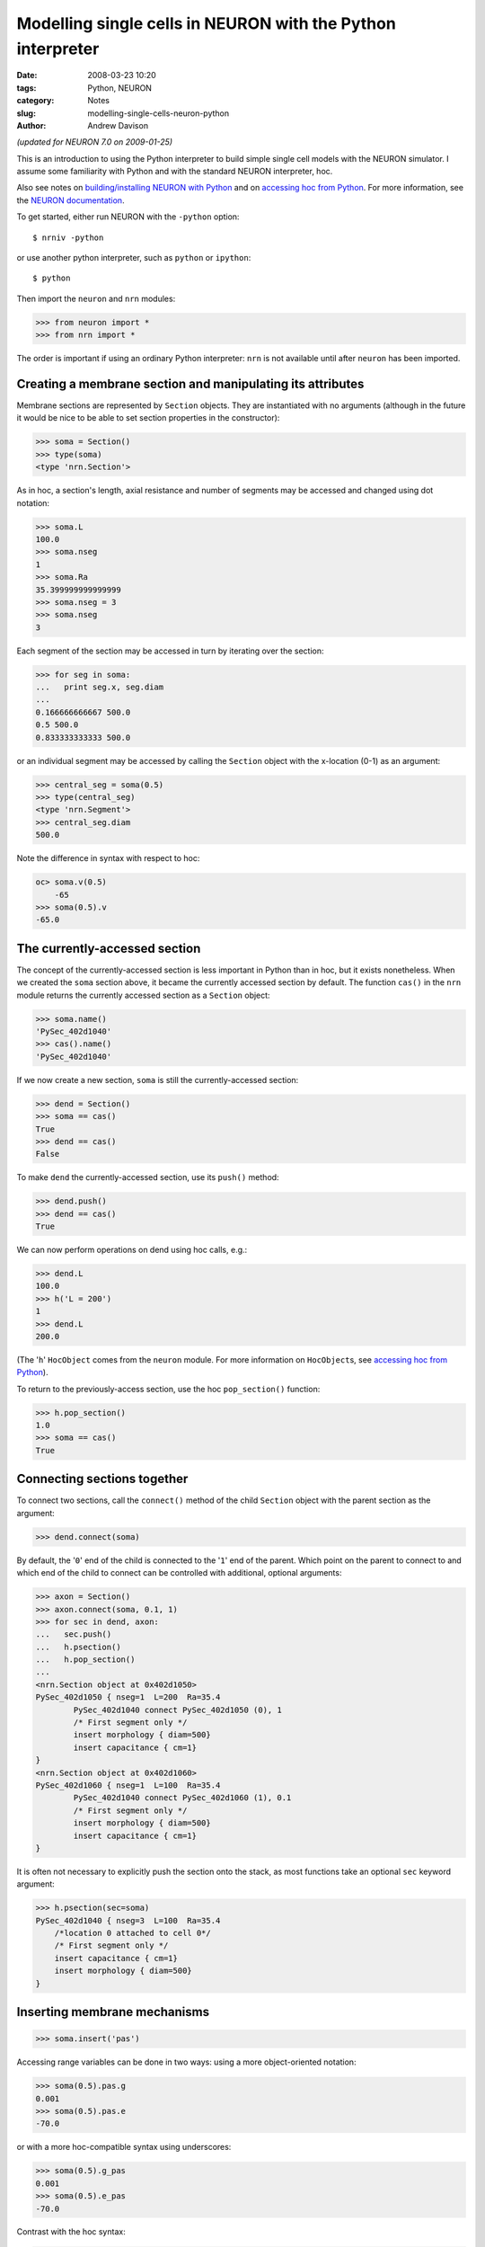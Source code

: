 Modelling single cells in NEURON with the Python interpreter
============================================================

:date: 2008-03-23 10:20
:tags: Python, NEURON
:category: Notes
:slug: modelling-single-cells-neuron-python
:author: Andrew Davison

*(updated for NEURON 7.0 on 2009-01-25)*

This is an introduction to using the Python interpreter to build simple single
cell models with the NEURON simulator. I assume some familiarity with Python and
with the standard NEURON interpreter, hoc.

Also see notes on `building/installing NEURON with Python`_ and on `accessing hoc from Python`_. 
For more information, see the `NEURON documentation`_.

To get started, either run NEURON with the ``-python`` option::

    $ nrniv -python
    
or use another python interpreter, such as ``python`` or ``ipython``::

    $ python
    
Then import the ``neuron`` and ``nrn`` modules:

.. code-block:: python

    >>> from neuron import *
    >>> from nrn import *

The order is important if using an ordinary Python interpreter: ``nrn`` is not
available until after ``neuron`` has been imported.



Creating a membrane section and manipulating its attributes
-----------------------------------------------------------

Membrane sections are represented by ``Section`` objects. They are
instantiated with no arguments (although in the future it would be nice to be
able to set section properties in the constructor):

.. code-block:: python

    >>> soma = Section()
    >>> type(soma)
    <type 'nrn.Section'>

As in hoc, a section's length, axial resistance and number of segments may be
accessed and changed using dot notation:

.. code-block:: python

    >>> soma.L
    100.0
    >>> soma.nseg
    1
    >>> soma.Ra
    35.399999999999999
    >>> soma.nseg = 3
    >>> soma.nseg
    3
    
Each segment of the section may be accessed in turn by iterating over the
section:

.. code-block:: python

    >>> for seg in soma:
    ...   print seg.x, seg.diam
    ...
    0.166666666667 500.0
    0.5 500.0
    0.833333333333 500.0
    
or an individual segment may be accessed by calling the ``Section`` object with
the x-location (0-1) as an argument:

.. code-block:: python

    >>> central_seg = soma(0.5)
    >>> type(central_seg)
    <type 'nrn.Segment'>
    >>> central_seg.diam
    500.0
    
Note the difference in syntax with respect to hoc:

.. code-block:: python

    oc> soma.v(0.5)
        -65
    >>> soma(0.5).v
    -65.0
    
    
The currently-accessed section
------------------------------

The concept of the currently-accessed section is less important in Python than
in hoc, but it exists nonetheless. When we created the ``soma`` section above,
it became the currently accessed section by default. The function ``cas()`` in
the ``nrn`` module returns the currently accessed section as a ``Section``
object:

.. code-block:: python

    >>> soma.name()
    'PySec_402d1040'
    >>> cas().name()
    'PySec_402d1040'
    
If we now create a new section, ``soma`` is still the currently-accessed
section:

.. code-block:: python

    >>> dend = Section()
    >>> soma == cas()
    True
    >>> dend == cas()
    False
    
To make ``dend`` the currently-accessed section, use its ``push()`` method:

.. code-block:: python

    >>> dend.push()
    >>> dend == cas()
    True
    
We can now perform operations on dend using hoc calls, e.g.:

.. code-block:: python

    >>> dend.L
    100.0
    >>> h('L = 200')
    1
    >>> dend.L
    200.0
    
(The '``h``' ``HocObject`` comes from the ``neuron`` module. For more information
on ``HocObject``\s, see `accessing hoc from Python`_).

To return to the previously-access section, use the hoc ``pop_section()``
function:

.. code-block:: python

    >>> h.pop_section()
    1.0
    >>> soma == cas()
    True
    
    
Connecting sections together
----------------------------

To connect two sections, call the ``connect()`` method of the child ``Section``
object with the parent section as the argument:

.. code-block:: python

    >>> dend.connect(soma)
    
By default, the '``0``' end of the child is connected to the '``1``' end of the
parent. Which point on the parent to connect to and which end of the child to
connect can be controlled with additional, optional arguments:

.. code-block:: python

    >>> axon = Section()
    >>> axon.connect(soma, 0.1, 1)
    >>> for sec in dend, axon:
    ...   sec.push()
    ...   h.psection()
    ...   h.pop_section()
    ...
    <nrn.Section object at 0x402d1050>
    PySec_402d1050 { nseg=1  L=200  Ra=35.4
            PySec_402d1040 connect PySec_402d1050 (0), 1
            /* First segment only */
            insert morphology { diam=500}
            insert capacitance { cm=1}
    }
    <nrn.Section object at 0x402d1060>
    PySec_402d1060 { nseg=1  L=100  Ra=35.4
            PySec_402d1040 connect PySec_402d1060 (1), 0.1
            /* First segment only */
            insert morphology { diam=500}
            insert capacitance { cm=1}
    }
    
It is often not necessary to explicitly push the section onto the stack, as most functions take an optional ``sec`` keyword argument:

.. code-block:: python

    >>> h.psection(sec=soma)
    PySec_402d1040 { nseg=3  L=100  Ra=35.4
        /*location 0 attached to cell 0*/
        /* First segment only */
        insert capacitance { cm=1}
        insert morphology { diam=500}
    }   


Inserting membrane mechanisms
-----------------------------

.. code-block:: python

    >>> soma.insert('pas')

Accessing range variables can be done in two ways: using a more object-oriented notation:

.. code-block:: python

    >>> soma(0.5).pas.g
    0.001
    >>> soma(0.5).pas.e
    -70.0
    
or with a more hoc-compatible syntax using underscores:

.. code-block:: python

    >>> soma(0.5).g_pas
    0.001
    >>> soma(0.5).e_pas
    -70.0

Contrast with the hoc syntax:

.. code-block:: python

    oc> soma.g_pas(0.5)
             0.001
    oc> soma.e_pas(0.5)
             -70
             
To set values for all the segments in a section, iterate over them:

.. code-block:: python

    >>> for seg in soma:
    ...     seg.pas.g = 0.01*seg.x
    
Or, to set the same value for all segments:

.. code-block:: python

    >>> soma(0.5).e_pas = -64.0

For the most fine-scale control, the mechanisms can be addressed as Python objects:

.. code-block:: python

    for seg in soma:
    ...   for mech in seg:
    ...     if mech.name() == 'pas':
    ...       print seg.x, mech.g, mech.e
    ...
    0.166666666667 0.00166666666667 -64.0
    0.5 0.005 -64.0
    0.833333333333 0.00833333333333 -64.0


Creating and inserting point processes
--------------------------------------

All hoc classes are accessible in Python through the ``h`` object. Of these,
point processes such as ``IClamp``\s must be associated with a membrane section,
so we must either push the section onto the stack using, e.g. ``soma.push()``, or, 
which is more convenient, pass the section as the ``sec`` keyword argument:

.. code-block:: python
    
    >>> stim = h.IClamp(0.5, sec=soma)
    >>> type(stim)
    <type 'hoc.HocObject'>
    >>> stim.amp
    0.0
    >>> stim.dur
    0.0
    >>> stim.del
      File "<stdin>", line 1
        stim.del
               ^
    SyntaxError: invalid syntax

What happened there? ``del`` is a reserved word in Python, which sometimes
conflicts with names in hoc. For this reason, the ``IClamp`` delay attribute, which is
called ``del`` in hoc, has been renamed to ``delay`` in Python::

    >>> stim.delay = 50.0

Note, however, that the original name can still be accessed using the Python 
``getattr()`` and ``setattr()`` functions:

.. code-block:: python

    >>> getattr(stim, 'del')
    50.0
    >>> setattr(stim, 'del', 100.0)
    >>> stim.delay
    100.0
   

.. _`NEURON documentation`: http://www.neuron.yale.edu/neuron/static/docs/help/neuron/neuron/classes/python.html
.. _`building/installing NEURON with Python`: /notes/installation-neuron-python/
.. _`accessing hoc from Python`: /notes/installation-neuron-python/
